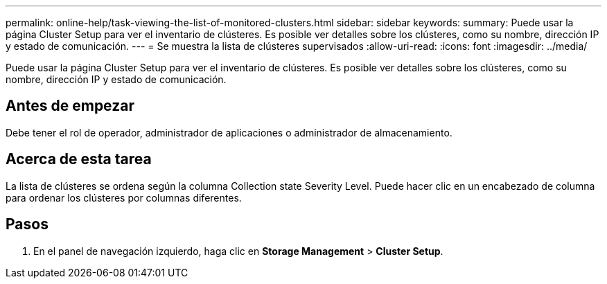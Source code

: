 ---
permalink: online-help/task-viewing-the-list-of-monitored-clusters.html 
sidebar: sidebar 
keywords:  
summary: Puede usar la página Cluster Setup para ver el inventario de clústeres. Es posible ver detalles sobre los clústeres, como su nombre, dirección IP y estado de comunicación. 
---
= Se muestra la lista de clústeres supervisados
:allow-uri-read: 
:icons: font
:imagesdir: ../media/


[role="lead"]
Puede usar la página Cluster Setup para ver el inventario de clústeres. Es posible ver detalles sobre los clústeres, como su nombre, dirección IP y estado de comunicación.



== Antes de empezar

Debe tener el rol de operador, administrador de aplicaciones o administrador de almacenamiento.



== Acerca de esta tarea

La lista de clústeres se ordena según la columna Collection state Severity Level. Puede hacer clic en un encabezado de columna para ordenar los clústeres por columnas diferentes.



== Pasos

. En el panel de navegación izquierdo, haga clic en *Storage Management* > *Cluster Setup*.

